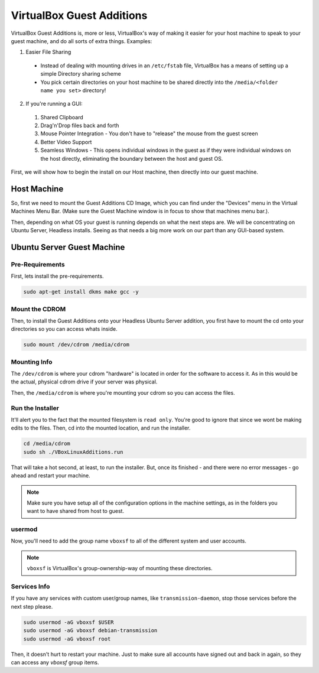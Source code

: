 ===========================
VirtualBox Guest Additions
===========================

VirtualBox Guest Additions is, more or less, VirtualBox's way of making it easier for your host machine to speak to your guest machine, and do all sorts of extra things. Examples:

1. Easier File Sharing

  - Instead of dealing with mounting drives in an ``/etc/fstab`` file, VirtualBox has a means of setting up a simple Directory sharing scheme
  - You pick certain directories on your host machine to be shared directly into the ``/media/<folder name you set>`` directory!

2. If you're running a GUI:

  1. Shared Clipboard
  2. Drag'n'Drop files back and forth
  3. Mouse Pointer Integration - You don't have to "release" the mouse from the guest screen
  4. Better Video Support
  5. Seamless Windows - This opens individual windows in the guest as if they were individual windows on the host directly, eliminating the boundary between the host and guest OS.

First, we will show how to begin the install on our Host machine, then directly into our guest machine.

Host Machine
============

So, first we need to mount the Guest Additions CD Image, which you can find under the "Devices" menu in the Virtual Machines Menu Bar. (Make sure the Guest Machine window is in focus to show that machines menu bar.).

.. image:: virtualbox_guestCD.png
  :alt: Virtualbox Guest Additions Mount
  :align: center

Then, depending on what OS your guest is running depends on what the next steps are. We will be concentrating on Ubuntu Server, Headless installs. Seeing as that needs a big more work on our part than any GUI-based system.

Ubuntu Server Guest Machine
=====================================

Pre-Requirements
----------------

First, lets install the pre-requirements.

.. code-block:: bash

  sudo apt-get install dkms make gcc -y

Mount the CDROM
---------------

Then, to install the Guest Additions onto your Headless Ubuntu Server addition, you first have to mount the cd onto your directories so you can access whats inside.

.. code-block:: bash

  sudo mount /dev/cdrom /media/cdrom

Mounting Info
-------------

The ``/dev/cdrom`` is where your cdrom "hardware" is located in order for the software to access it. As in this would be the actual, physical cdrom drive if your server was physical.

Then, the ``/media/cdrom`` is where you're mounting your cdrom so you can access the files.

Run the Installer
-----------------

It'll alert you to the fact that the mounted filesystem is ``read only``. You're good to ignore that since we wont be making edits to the files. Then, cd into the mounted location, and run the installer.

.. code-block:: bash

  cd /media/cdrom
  sudo sh ./VBoxLinuxAdditions.run

That will take a hot second, at least, to run the installer. But, once its finished - and there were no error messages - go ahead and restart your machine.

.. note::

  Make sure you have setup all of the configuration options in the machine settings, as in the folders you want to have shared from host to guest.

usermod
------------

Now, you'll need to add the group name ``vboxsf`` to all of the different system and user accounts.

.. note::

  ``vboxsf`` is VirtualBox's group-ownership-way of mounting these directories.

Services Info
-------------

If you have any services with custom user/group names, like ``transmission-daemon``, stop those services before the next step please.

.. code-block:: bash

  sudo usermod -aG vboxsf $USER
  sudo usermod -aG vboxsf debian-transmission
  sudo usermod -aG vboxsf root

Then, it doesn't hurt to restart your machine. Just to make sure all accounts have signed out and back in again, so they can access any `vboxsf` group items.
